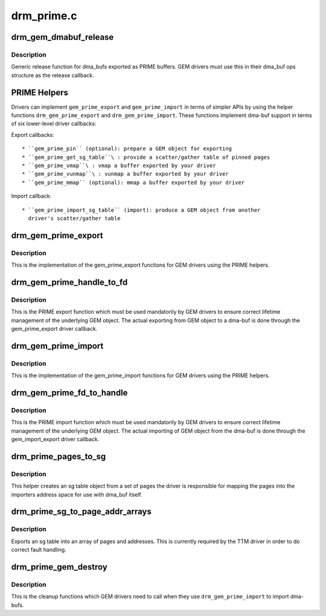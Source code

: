 .. -*- coding: utf-8; mode: rst -*-

===========
drm_prime.c
===========

.. _`drm_gem_dmabuf_release`:

drm_gem_dmabuf_release
======================

.. c:function:: void drm_gem_dmabuf_release (struct dma_buf *dma_buf)

    dma_buf release implementation for GEM

    :param struct dma_buf \*dma_buf:
        buffer to be released


.. _`drm_gem_dmabuf_release.description`:

Description
-----------

Generic release function for dma_bufs exported as PRIME buffers. GEM drivers
must use this in their dma_buf ops structure as the release callback.


.. _`prime-helpers`:

PRIME Helpers
=============

Drivers can implement ``gem_prime_export`` and ``gem_prime_import`` in terms of
simpler APIs by using the helper functions ``drm_gem_prime_export`` and
``drm_gem_prime_import``\ .  These functions implement dma-buf support in terms of
six lower-level driver callbacks:

Export callbacks::

 * ``gem_prime_pin`` (optional): prepare a GEM object for exporting
 * ``gem_prime_get_sg_table``\ : provide a scatter/gather table of pinned pages
 * ``gem_prime_vmap``\ : vmap a buffer exported by your driver
 * ``gem_prime_vunmap``\ : vunmap a buffer exported by your driver
 * ``gem_prime_mmap`` (optional): mmap a buffer exported by your driver

Import callback::

 * ``gem_prime_import_sg_table`` (import): produce a GEM object from another
   driver's scatter/gather table


.. _`drm_gem_prime_export`:

drm_gem_prime_export
====================

.. c:function:: struct dma_buf *drm_gem_prime_export (struct drm_device *dev, struct drm_gem_object *obj, int flags)

    helper library implementation of the export callback

    :param struct drm_device \*dev:
        drm_device to export from

    :param struct drm_gem_object \*obj:
        GEM object to export

    :param int flags:
        flags like DRM_CLOEXEC and DRM_RDWR


.. _`drm_gem_prime_export.description`:

Description
-----------

This is the implementation of the gem_prime_export functions for GEM drivers
using the PRIME helpers.


.. _`drm_gem_prime_handle_to_fd`:

drm_gem_prime_handle_to_fd
==========================

.. c:function:: int drm_gem_prime_handle_to_fd (struct drm_device *dev, struct drm_file *file_priv, uint32_t handle, uint32_t flags, int *prime_fd)

    PRIME export function for GEM drivers

    :param struct drm_device \*dev:
        dev to export the buffer from

    :param struct drm_file \*file_priv:
        drm file-private structure

    :param uint32_t handle:
        buffer handle to export

    :param uint32_t flags:
        flags like DRM_CLOEXEC

    :param int \*prime_fd:
        pointer to storage for the fd id of the create dma-buf


.. _`drm_gem_prime_handle_to_fd.description`:

Description
-----------

This is the PRIME export function which must be used mandatorily by GEM
drivers to ensure correct lifetime management of the underlying GEM object.
The actual exporting from GEM object to a dma-buf is done through the
gem_prime_export driver callback.


.. _`drm_gem_prime_import`:

drm_gem_prime_import
====================

.. c:function:: struct drm_gem_object *drm_gem_prime_import (struct drm_device *dev, struct dma_buf *dma_buf)

    helper library implementation of the import callback

    :param struct drm_device \*dev:
        drm_device to import into

    :param struct dma_buf \*dma_buf:
        dma-buf object to import


.. _`drm_gem_prime_import.description`:

Description
-----------

This is the implementation of the gem_prime_import functions for GEM drivers
using the PRIME helpers.


.. _`drm_gem_prime_fd_to_handle`:

drm_gem_prime_fd_to_handle
==========================

.. c:function:: int drm_gem_prime_fd_to_handle (struct drm_device *dev, struct drm_file *file_priv, int prime_fd, uint32_t *handle)

    PRIME import function for GEM drivers

    :param struct drm_device \*dev:
        dev to export the buffer from

    :param struct drm_file \*file_priv:
        drm file-private structure

    :param int prime_fd:
        fd id of the dma-buf which should be imported

    :param uint32_t \*handle:
        pointer to storage for the handle of the imported buffer object


.. _`drm_gem_prime_fd_to_handle.description`:

Description
-----------

This is the PRIME import function which must be used mandatorily by GEM
drivers to ensure correct lifetime management of the underlying GEM object.
The actual importing of GEM object from the dma-buf is done through the
gem_import_export driver callback.


.. _`drm_prime_pages_to_sg`:

drm_prime_pages_to_sg
=====================

.. c:function:: struct sg_table *drm_prime_pages_to_sg (struct page **pages, unsigned int nr_pages)

    converts a page array into an sg list

    :param struct page \*\*pages:
        pointer to the array of page pointers to convert

    :param unsigned int nr_pages:
        length of the page vector


.. _`drm_prime_pages_to_sg.description`:

Description
-----------

This helper creates an sg table object from a set of pages
the driver is responsible for mapping the pages into the
importers address space for use with dma_buf itself.


.. _`drm_prime_sg_to_page_addr_arrays`:

drm_prime_sg_to_page_addr_arrays
================================

.. c:function:: int drm_prime_sg_to_page_addr_arrays (struct sg_table *sgt, struct page **pages, dma_addr_t *addrs, int max_pages)

    convert an sg table into a page array

    :param struct sg_table \*sgt:
        scatter-gather table to convert

    :param struct page \*\*pages:
        array of page pointers to store the page array in

    :param dma_addr_t \*addrs:
        optional array to store the dma bus address of each page

    :param int max_pages:
        size of both the passed-in arrays


.. _`drm_prime_sg_to_page_addr_arrays.description`:

Description
-----------

Exports an sg table into an array of pages and addresses. This is currently
required by the TTM driver in order to do correct fault handling.


.. _`drm_prime_gem_destroy`:

drm_prime_gem_destroy
=====================

.. c:function:: void drm_prime_gem_destroy (struct drm_gem_object *obj, struct sg_table *sg)

    helper to clean up a PRIME-imported GEM object

    :param struct drm_gem_object \*obj:
        GEM object which was created from a dma-buf

    :param struct sg_table \*sg:
        the sg-table which was pinned at import time


.. _`drm_prime_gem_destroy.description`:

Description
-----------

This is the cleanup functions which GEM drivers need to call when they use
``drm_gem_prime_import`` to import dma-bufs.

